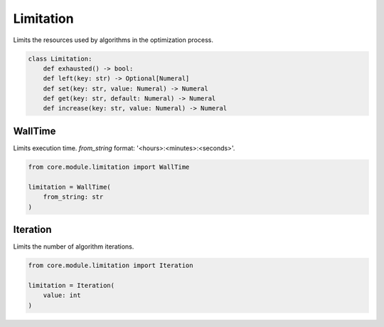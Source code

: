 Limitation
==========

Limits the resources used by algorithms in the optimization process.

.. code-block:: python

    class Limitation:
        def exhausted() -> bool:
        def left(key: str) -> Optional[Numeral]
        def set(key: str, value: Numeral) -> Numeral
        def get(key: str, default: Numeral) -> Numeral
        def increase(key: str, value: Numeral) -> Numeral

WallTime
--------

Limits execution time. *from_string* format: '<hours>:<minutes>:<seconds>'.

.. code-block:: python

    from core.module.limitation import WallTime

    limitation = WallTime(
        from_string: str
    )

Iteration
---------

Limits the number of algorithm iterations.

.. code-block:: python

    from core.module.limitation import Iteration

    limitation = Iteration(
        value: int
    )
